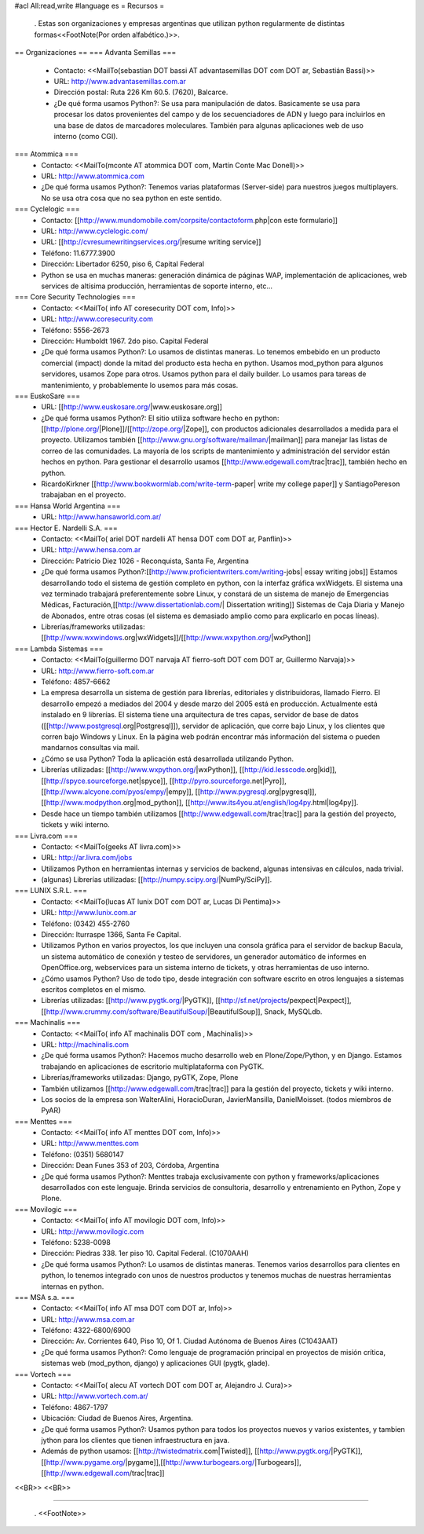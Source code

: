 #acl All:read,write
#language es
= Recursos =
 . Estas son organizaciones y empresas argentinas que utilizan python regularmente de distintas formas<<FootNote(Por orden alfabético.)>>.

== Organizaciones ==
=== Advanta Semillas ===
 * Contacto: <<MailTo(sebastian DOT bassi AT advantasemillas DOT com DOT ar, Sebastián Bassi)>>

 * URL: http://www.advantasemillas.com.ar

 * Dirección postal: Ruta 226 Km 60.5. (7620), Balcarce.

 * ¿De qué forma usamos Python?: Se usa para manipulación de datos. Basicamente se usa para procesar los datos provenientes del campo y de los secuenciadores de ADN y luego para incluirlos en una base de datos de marcadores moleculares. También para algunas aplicaciones web de uso interno (como CGI).

=== Atommica ===
 * Contacto: <<MailTo(mconte AT atommica DOT com, Martín Conte Mac Donell)>>

 * URL: http://www.atommica.com

 * ¿De qué forma usamos Python?: Tenemos varias plataformas (Server-side) para nuestros juegos multiplayers. No se usa otra cosa que no sea python en este sentido.

=== Cyclelogic ===
 * Contacto: [[http://www.mundomobile.com/corpsite/contactoform.php|con este formulario]]

 * URL: http://www.cyclelogic.com/

 * URL: [[http://cvresumewritingservices.org/|resume writing service]]

 * Teléfono: 11.6777.3900

 * Dirección: Libertador 6250, piso 6, Capital Federal

 * Python se usa en muchas maneras: generación dinámica de páginas WAP, implementación de aplicaciones, web services de altísima producción, herramientas de soporte interno, etc...

=== Core Security Technologies ===
 * Contacto: <<MailTo( info AT coresecurity DOT com, Info)>>

 * URL: http://www.coresecurity.com

 * Teléfono: 5556-2673

 * Dirección: Humboldt 1967. 2do piso. Capital Federal

 * ¿De qué forma usamos Python?: Lo usamos de distintas maneras. Lo tenemos embebido en un producto comercial (impact) donde la mitad del producto esta hecha en python. Usamos mod_python para algunos servidores, usamos Zope para otros. Usamos python para el daily builder. Lo usamos para tareas de mantenimiento, y probablemente lo usemos para más cosas.

=== EuskoSare ===
 * URL: [[http://www.euskosare.org/|www.euskosare.org]]

 * ¿De qué forma usamos Python?: El sitio utiliza software hecho en python: [[http://plone.org/|Plone]]/[[http://zope.org/|Zope]], con productos adicionales desarrollados a medida para el proyecto. Utilizamos también [[http://www.gnu.org/software/mailman/|mailman]] para manejar las listas de correo de las comunidades. La mayoría de los scripts de mantenimiento y administración del servidor están hechos en python. Para gestionar el desarrollo usamos [[http://www.edgewall.com/trac|trac]], también hecho en python.

 * RicardoKirkner [[http://www.bookwormlab.com/write-term-paper| write my college paper]] y SantiagoPereson trabajaban en el proyecto.

=== Hansa World Argentina ===
 * URL: http://www.hansaworld.com.ar/

=== Hector E. Nardelli S.A. ===
 * Contacto: <<MailTo( ariel DOT nardelli AT hensa DOT com DOT ar, Panflin)>>

 * URL: http://www.hensa.com.ar

 * Dirección: Patricio Diez 1026 - Reconquista, Santa Fe, Argentina

 * ¿De qué forma usamos Python?:[[http://www.proficientwriters.com/writing-jobs| essay writing jobs]] Estamos desarrollando todo el sistema de gestión completo en python, con la interfaz gráfica wxWidgets. El sistema una vez terminado trabajará preferentemente sobre Linux, y constará de un sistema de manejo de Emergencias Médicas, Facturación,[[http://www.dissertationlab.com/| Dissertation writing]] Sistemas de Caja Diaria y Manejo de Abonados, entre otras cosas (el sistema es demasiado amplio como para explicarlo en pocas líneas).

 * Librerías/frameworks utilizadas: [[http://www.wxwindows.org|wxWidgets]]/[[http://www.wxpython.org/|wxPython]]

=== Lambda Sistemas ===
 * Contacto: <<MailTo(guillermo DOT narvaja AT fierro-soft DOT com DOT ar, Guillermo Narvaja)>>

 * URL: http://www.fierro-soft.com.ar

 * Teléfono: 4857-6662

 * La empresa desarrolla un sistema de gestión para librerías, editoriales y distribuidoras, llamado Fierro. El desarrollo empezó a mediados del 2004 y desde marzo del 2005 está en producción. Actualmente está instalado en 9 librerías. El sistema tiene una arquitectura de tres capas, servidor de base de datos ([[http://www.postgresql.org|Postgresql]]), servidor de aplicación, que corre bajo Linux, y los clientes que corren bajo Windows y Linux. En la página web podrán encontrar más información del sistema o pueden mandarnos consultas via mail.

 * ¿Cómo se usa Python? Toda la aplicación está desarrollada utilizando Python.

 * Librerías utilizadas: [[http://www.wxpython.org/|wxPython]], [[http://kid.lesscode.org|kid]], [[http://spyce.sourceforge.net|spyce]], [[http://pyro.sourceforge.net|Pyro]], [[http://www.alcyone.com/pyos/empy/|empy]], [[http://www.pygresql.org|pygresql]], [[http://www.modpython.org|mod_python]], [[http://www.its4you.at/english/log4py.html|log4py]].

 * Desde hace un tiempo también utilizamos [[http://www.edgewall.com/trac|trac]] para la gestión del proyecto, tickets y wiki interno.

=== Livra.com ===
 * Contacto: <<MailTo(geeks AT livra.com)>>

 * URL: http://ar.livra.com/jobs

 * Utilizamos Python en herramientas internas y servicios de backend, algunas intensivas en cálculos, nada trivial.

 * (algunas) Librerías utilizadas: [[http://numpy.scipy.org/|NumPy/SciPy]].

=== LUNIX S.R.L. ===
 * Contacto: <<MailTo(lucas AT lunix DOT com DOT ar, Lucas Di Pentima)>>

 * URL: http://www.lunix.com.ar

 * Teléfono: (0342) 455-2760

 * Dirección: Iturraspe 1366, Santa Fe Capital.

 * Utilizamos Python en varios proyectos, los que incluyen una consola gráfica para el servidor de backup Bacula, un sistema automático de conexión y testeo de servidores, un generador automático de informes en OpenOffice.org, webservices para un sistema interno de tickets, y otras herramientas de uso interno.

 * ¿Cómo usamos Python? Uso de todo tipo, desde integración con software escrito en otros lenguajes a sistemas escritos completos en el mismo.

 * Librerías utilizadas: [[http://www.pygtk.org/|PyGTK]], [[http://sf.net/projects/pexpect|Pexpect]], [[http://www.crummy.com/software/BeautifulSoup/|BeautifulSoup]], Snack, MySQLdb.

=== Machinalis ===
 * Contacto: <<MailTo( info AT machinalis DOT com , Machinalis)>>

 * URL: http://machinalis.com

 * ¿De qué forma usamos Python?: Hacemos mucho desarrollo web en Plone/Zope/Python, y en Django. Estamos trabajando en aplicaciones de escritorio multiplataforma con PyGTK.

 * Librerías/frameworks utilizadas: Django, pyGTK, Zope, Plone

 * También utilizamos [[http://www.edgewall.com/trac|trac]] para la gestión del proyecto, tickets y wiki interno.

 * Los socios de la empresa son WalterAlini, HoracioDuran, JavierMansilla, DanielMoisset. (todos miembros de PyAR)

=== Menttes ===
 * Contacto: <<MailTo( info AT menttes DOT com, Info)>>

 * URL: http://www.menttes.com

 * Teléfono: (0351) 5680147

 * Dirección: Dean Funes 353 of 203, Córdoba, Argentina

 * ¿De qué forma usamos Python?: Menttes trabaja exclusivamente con python y frameworks/aplicaciones desarrollados con este lenguaje. Brinda servicios de consultoria, desarrollo y entrenamiento en Python, Zope y Plone.

=== Movilogic ===
 * Contacto: <<MailTo( info AT movilogic DOT com, Info)>>

 * URL: http://www.movilogic.com

 * Teléfono: 5238-0098

 * Dirección: Piedras 338. 1er piso 10. Capital Federal. (C1070AAH)

 * ¿De qué forma usamos Python?: Lo usamos de distintas maneras. Tenemos varios desarrollos para clientes en python, lo tenemos integrado con unos de nuestros productos y tenemos muchas de nuestras herramientas internas en python.

=== MSA s.a. ===
 * Contacto: <<MailTo( info AT msa DOT com DOT ar, Info)>>

 * URL: http://www.msa.com.ar

 * Teléfono: 4322-6800/6900

 * Dirección: Av. Corrientes 640, Piso 10, Of 1. Ciudad Autónoma de Buenos Aires (C1043AAT)

 * ¿De qué forma usamos Python?: Como lenguaje de programación principal en proyectos de misión crítica, sistemas web (mod_python, django) y aplicaciones GUI (pygtk, glade).

=== Vortech ===
 * Contacto: <<MailTo( alecu AT vortech DOT com DOT ar, Alejandro J. Cura)>>

 * URL: http://www.vortech.com.ar/

 * Teléfono: 4867-1797

 * Ubicación: Ciudad de Buenos Aires, Argentina.

 * ¿De qué forma usamos Python?: Usamos python para todos los proyectos nuevos y varios existentes, y tambien jython para los clientes que tienen infraestructura en java.

 * Además de python usamos: [[http://twistedmatrix.com|Twisted]], [[http://www.pygtk.org/|PyGTK]], [[http://www.pygame.org/|pygame]],[[http://www.turbogears.org/|Turbogears]], [[http://www.edgewall.com/trac|trac]]

<<BR>> <<BR>>

----

 . <<FootNote>>
